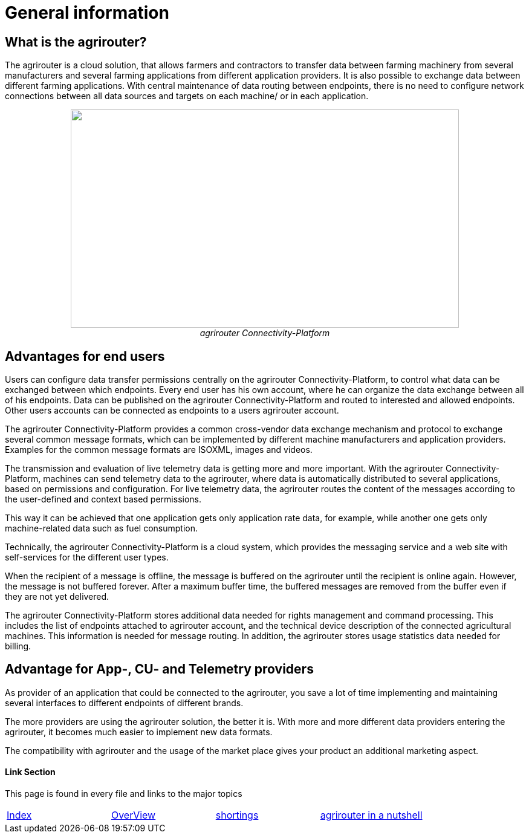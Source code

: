 :imagesdir: ./../assets/images/

= General information

== What is the agrirouter?

The agrirouter is a cloud solution, that allows farmers and contractors to transfer data between farming machinery from several manufacturers and several farming applications from different application providers. It is also possible to exchange data between different farming applications. With central maintenance of data routing between endpoints, there is no need to configure network connections between all data sources and targets on each machine/ or in each application.

++++
<p align="center">
 <img src="./../assets/images/ig1\image1.jpeg" width="642px" height="361px"><br>
 <i>agrirouter Connectivity-Platform</i>
</p>
++++


== Advantages for end users

Users can configure data transfer permissions centrally on the agrirouter Connectivity-Platform, to control what data can be exchanged between which endpoints. Every end user has his own account, where he can organize the data exchange between all of his endpoints. Data can be published on the agrirouter Connectivity-Platform and routed to interested and allowed endpoints. Other users accounts can be connected as endpoints to a users agrirouter account.

The agrirouter Connectivity-Platform provides a common cross-vendor data exchange mechanism and protocol to exchange several common message formats, which can be implemented by different machine manufacturers and application providers. Examples for the common message formats are ISOXML, images and videos.
//TODO: Add link to TMTs

The transmission and evaluation of live telemetry data is getting more and more important. 
With the agrirouter Connectivity-Platform, machines can send telemetry data to the agrirouter, where data is automatically distributed to several applications, based on permissions and configuration. 
For live telemetry data, the agrirouter routes the content of the messages according to the user-defined and context based permissions.

This way it can be achieved that one application gets only application rate data, for example, while another one gets only machine-related data such as fuel consumption.

Technically, the agrirouter Connectivity-Platform is a cloud system, which provides the messaging service and a web site with self-services for the different user types.

When the recipient of a message is offline, the message is buffered on the agrirouter until the recipient is online again. However, the message is not buffered forever. After a maximum buffer time, the buffered messages are removed from the buffer even if they are not yet delivered.

The agrirouter Connectivity-Platform stores additional data needed for rights management and command processing. This includes the list of endpoints attached to agrirouter account, and the technical device description of the connected agricultural machines. This information is needed for message routing. In addition, the agrirouter stores usage statistics data needed for billing.

== Advantage for App-, CU- and Telemetry providers

As provider of an application that could be connected to the agrirouter, you save a lot of time implementing and maintaining several interfaces to different endpoints of different brands.

The more providers are using the agrirouter solution, the better it is. With more and more different data providers entering the agrirouter, it becomes much easier to implement new data formats.

The compatibility with agrirouter and the usage of the market place gives your product an additional marketing aspect.




==== Link Section
This page is found in every file and links to the major topics
[width="100%"]
|====
|link:../index.adoc[Index]|link:./general.adoc[OverView]|link:./shortings.adoc[shortings]|link:../terms.adoc[agrirouter in a nutshell]
|====

